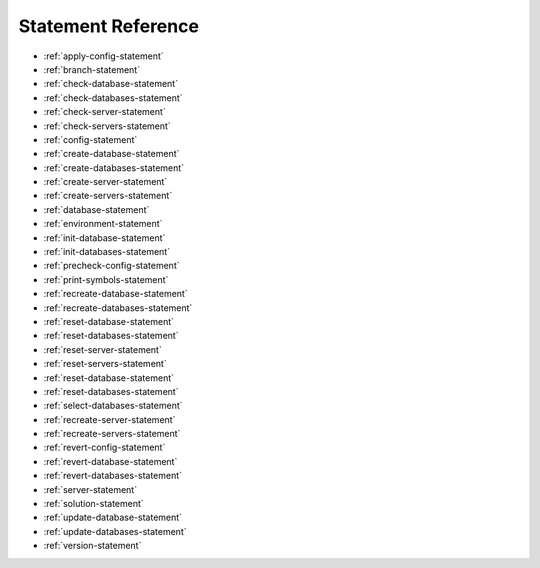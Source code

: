.. _statement-reference:

Statement Reference
------------------------------------------------------------------------------------------------------------------------------
* :ref:`apply-config-statement`
* :ref:`branch-statement`
* :ref:`check-database-statement`
* :ref:`check-databases-statement`
* :ref:`check-server-statement`
* :ref:`check-servers-statement`
* :ref:`config-statement`
* :ref:`create-database-statement`
* :ref:`create-databases-statement`
* :ref:`create-server-statement`
* :ref:`create-servers-statement`
* :ref:`database-statement`
* :ref:`environment-statement`
* :ref:`init-database-statement`
* :ref:`init-databases-statement`
* :ref:`precheck-config-statement`
* :ref:`print-symbols-statement`
* :ref:`recreate-database-statement`
* :ref:`recreate-databases-statement`
* :ref:`reset-database-statement`
* :ref:`reset-databases-statement`
* :ref:`reset-server-statement`
* :ref:`reset-servers-statement`
* :ref:`reset-database-statement`
* :ref:`reset-databases-statement`
* :ref:`select-databases-statement`
* :ref:`recreate-server-statement`
* :ref:`recreate-servers-statement`
* :ref:`revert-config-statement`
* :ref:`revert-database-statement`
* :ref:`revert-databases-statement`
* :ref:`server-statement`
* :ref:`solution-statement`
* :ref:`update-database-statement`
* :ref:`update-databases-statement`
* :ref:`version-statement`

